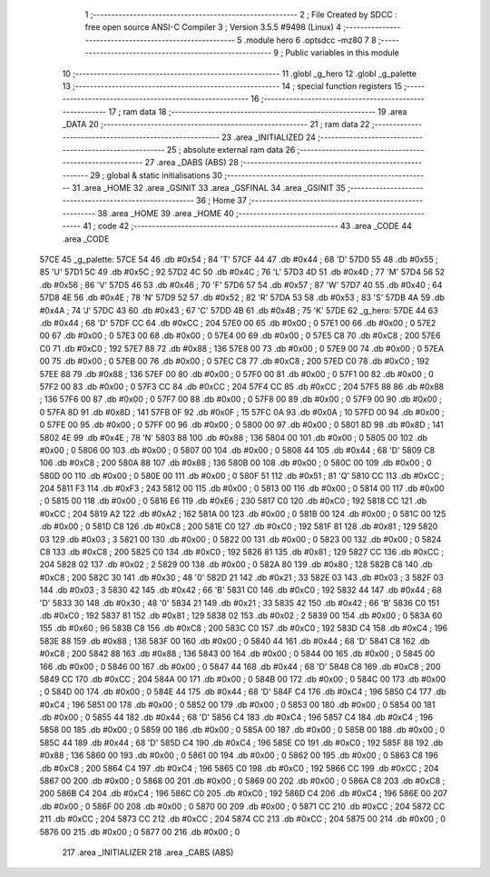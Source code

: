                               1 ;--------------------------------------------------------
                              2 ; File Created by SDCC : free open source ANSI-C Compiler
                              3 ; Version 3.5.5 #9498 (Linux)
                              4 ;--------------------------------------------------------
                              5 	.module hero
                              6 	.optsdcc -mz80
                              7 	
                              8 ;--------------------------------------------------------
                              9 ; Public variables in this module
                             10 ;--------------------------------------------------------
                             11 	.globl _g_hero
                             12 	.globl _g_palette
                             13 ;--------------------------------------------------------
                             14 ; special function registers
                             15 ;--------------------------------------------------------
                             16 ;--------------------------------------------------------
                             17 ; ram data
                             18 ;--------------------------------------------------------
                             19 	.area _DATA
                             20 ;--------------------------------------------------------
                             21 ; ram data
                             22 ;--------------------------------------------------------
                             23 	.area _INITIALIZED
                             24 ;--------------------------------------------------------
                             25 ; absolute external ram data
                             26 ;--------------------------------------------------------
                             27 	.area _DABS (ABS)
                             28 ;--------------------------------------------------------
                             29 ; global & static initialisations
                             30 ;--------------------------------------------------------
                             31 	.area _HOME
                             32 	.area _GSINIT
                             33 	.area _GSFINAL
                             34 	.area _GSINIT
                             35 ;--------------------------------------------------------
                             36 ; Home
                             37 ;--------------------------------------------------------
                             38 	.area _HOME
                             39 	.area _HOME
                             40 ;--------------------------------------------------------
                             41 ; code
                             42 ;--------------------------------------------------------
                             43 	.area _CODE
                             44 	.area _CODE
   57CE                      45 _g_palette:
   57CE 54                   46 	.db #0x54	; 84	'T'
   57CF 44                   47 	.db #0x44	; 68	'D'
   57D0 55                   48 	.db #0x55	; 85	'U'
   57D1 5C                   49 	.db #0x5C	; 92
   57D2 4C                   50 	.db #0x4C	; 76	'L'
   57D3 4D                   51 	.db #0x4D	; 77	'M'
   57D4 56                   52 	.db #0x56	; 86	'V'
   57D5 46                   53 	.db #0x46	; 70	'F'
   57D6 57                   54 	.db #0x57	; 87	'W'
   57D7 40                   55 	.db #0x40	; 64
   57D8 4E                   56 	.db #0x4E	; 78	'N'
   57D9 52                   57 	.db #0x52	; 82	'R'
   57DA 53                   58 	.db #0x53	; 83	'S'
   57DB 4A                   59 	.db #0x4A	; 74	'J'
   57DC 43                   60 	.db #0x43	; 67	'C'
   57DD 4B                   61 	.db #0x4B	; 75	'K'
   57DE                      62 _g_hero:
   57DE 44                   63 	.db #0x44	; 68	'D'
   57DF CC                   64 	.db #0xCC	; 204
   57E0 00                   65 	.db #0x00	; 0
   57E1 00                   66 	.db #0x00	; 0
   57E2 00                   67 	.db #0x00	; 0
   57E3 00                   68 	.db #0x00	; 0
   57E4 00                   69 	.db #0x00	; 0
   57E5 C8                   70 	.db #0xC8	; 200
   57E6 C0                   71 	.db #0xC0	; 192
   57E7 88                   72 	.db #0x88	; 136
   57E8 00                   73 	.db #0x00	; 0
   57E9 00                   74 	.db #0x00	; 0
   57EA 00                   75 	.db #0x00	; 0
   57EB 00                   76 	.db #0x00	; 0
   57EC C8                   77 	.db #0xC8	; 200
   57ED C0                   78 	.db #0xC0	; 192
   57EE 88                   79 	.db #0x88	; 136
   57EF 00                   80 	.db #0x00	; 0
   57F0 00                   81 	.db #0x00	; 0
   57F1 00                   82 	.db #0x00	; 0
   57F2 00                   83 	.db #0x00	; 0
   57F3 CC                   84 	.db #0xCC	; 204
   57F4 CC                   85 	.db #0xCC	; 204
   57F5 88                   86 	.db #0x88	; 136
   57F6 00                   87 	.db #0x00	; 0
   57F7 00                   88 	.db #0x00	; 0
   57F8 00                   89 	.db #0x00	; 0
   57F9 00                   90 	.db #0x00	; 0
   57FA 8D                   91 	.db #0x8D	; 141
   57FB 0F                   92 	.db #0x0F	; 15
   57FC 0A                   93 	.db #0x0A	; 10
   57FD 00                   94 	.db #0x00	; 0
   57FE 00                   95 	.db #0x00	; 0
   57FF 00                   96 	.db #0x00	; 0
   5800 00                   97 	.db #0x00	; 0
   5801 8D                   98 	.db #0x8D	; 141
   5802 4E                   99 	.db #0x4E	; 78	'N'
   5803 88                  100 	.db #0x88	; 136
   5804 00                  101 	.db #0x00	; 0
   5805 00                  102 	.db #0x00	; 0
   5806 00                  103 	.db #0x00	; 0
   5807 00                  104 	.db #0x00	; 0
   5808 44                  105 	.db #0x44	; 68	'D'
   5809 C8                  106 	.db #0xC8	; 200
   580A 88                  107 	.db #0x88	; 136
   580B 00                  108 	.db #0x00	; 0
   580C 00                  109 	.db #0x00	; 0
   580D 00                  110 	.db #0x00	; 0
   580E 00                  111 	.db #0x00	; 0
   580F 51                  112 	.db #0x51	; 81	'Q'
   5810 CC                  113 	.db #0xCC	; 204
   5811 F3                  114 	.db #0xF3	; 243
   5812 00                  115 	.db #0x00	; 0
   5813 00                  116 	.db #0x00	; 0
   5814 00                  117 	.db #0x00	; 0
   5815 00                  118 	.db #0x00	; 0
   5816 E6                  119 	.db #0xE6	; 230
   5817 C0                  120 	.db #0xC0	; 192
   5818 CC                  121 	.db #0xCC	; 204
   5819 A2                  122 	.db #0xA2	; 162
   581A 00                  123 	.db #0x00	; 0
   581B 00                  124 	.db #0x00	; 0
   581C 00                  125 	.db #0x00	; 0
   581D C8                  126 	.db #0xC8	; 200
   581E C0                  127 	.db #0xC0	; 192
   581F 81                  128 	.db #0x81	; 129
   5820 03                  129 	.db #0x03	; 3
   5821 00                  130 	.db #0x00	; 0
   5822 00                  131 	.db #0x00	; 0
   5823 00                  132 	.db #0x00	; 0
   5824 C8                  133 	.db #0xC8	; 200
   5825 C0                  134 	.db #0xC0	; 192
   5826 81                  135 	.db #0x81	; 129
   5827 CC                  136 	.db #0xCC	; 204
   5828 02                  137 	.db #0x02	; 2
   5829 00                  138 	.db #0x00	; 0
   582A 80                  139 	.db #0x80	; 128
   582B C8                  140 	.db #0xC8	; 200
   582C 30                  141 	.db #0x30	; 48	'0'
   582D 21                  142 	.db #0x21	; 33
   582E 03                  143 	.db #0x03	; 3
   582F 03                  144 	.db #0x03	; 3
   5830 42                  145 	.db #0x42	; 66	'B'
   5831 C0                  146 	.db #0xC0	; 192
   5832 44                  147 	.db #0x44	; 68	'D'
   5833 30                  148 	.db #0x30	; 48	'0'
   5834 21                  149 	.db #0x21	; 33
   5835 42                  150 	.db #0x42	; 66	'B'
   5836 C0                  151 	.db #0xC0	; 192
   5837 81                  152 	.db #0x81	; 129
   5838 02                  153 	.db #0x02	; 2
   5839 00                  154 	.db #0x00	; 0
   583A 60                  155 	.db #0x60	; 96
   583B C8                  156 	.db #0xC8	; 200
   583C C0                  157 	.db #0xC0	; 192
   583D C4                  158 	.db #0xC4	; 196
   583E 88                  159 	.db #0x88	; 136
   583F 00                  160 	.db #0x00	; 0
   5840 44                  161 	.db #0x44	; 68	'D'
   5841 C8                  162 	.db #0xC8	; 200
   5842 88                  163 	.db #0x88	; 136
   5843 00                  164 	.db #0x00	; 0
   5844 00                  165 	.db #0x00	; 0
   5845 00                  166 	.db #0x00	; 0
   5846 00                  167 	.db #0x00	; 0
   5847 44                  168 	.db #0x44	; 68	'D'
   5848 C8                  169 	.db #0xC8	; 200
   5849 CC                  170 	.db #0xCC	; 204
   584A 00                  171 	.db #0x00	; 0
   584B 00                  172 	.db #0x00	; 0
   584C 00                  173 	.db #0x00	; 0
   584D 00                  174 	.db #0x00	; 0
   584E 44                  175 	.db #0x44	; 68	'D'
   584F C4                  176 	.db #0xC4	; 196
   5850 C4                  177 	.db #0xC4	; 196
   5851 00                  178 	.db #0x00	; 0
   5852 00                  179 	.db #0x00	; 0
   5853 00                  180 	.db #0x00	; 0
   5854 00                  181 	.db #0x00	; 0
   5855 44                  182 	.db #0x44	; 68	'D'
   5856 C4                  183 	.db #0xC4	; 196
   5857 C4                  184 	.db #0xC4	; 196
   5858 00                  185 	.db #0x00	; 0
   5859 00                  186 	.db #0x00	; 0
   585A 00                  187 	.db #0x00	; 0
   585B 00                  188 	.db #0x00	; 0
   585C 44                  189 	.db #0x44	; 68	'D'
   585D C4                  190 	.db #0xC4	; 196
   585E C0                  191 	.db #0xC0	; 192
   585F 88                  192 	.db #0x88	; 136
   5860 00                  193 	.db #0x00	; 0
   5861 00                  194 	.db #0x00	; 0
   5862 00                  195 	.db #0x00	; 0
   5863 C8                  196 	.db #0xC8	; 200
   5864 C4                  197 	.db #0xC4	; 196
   5865 C0                  198 	.db #0xC0	; 192
   5866 CC                  199 	.db #0xCC	; 204
   5867 00                  200 	.db #0x00	; 0
   5868 00                  201 	.db #0x00	; 0
   5869 00                  202 	.db #0x00	; 0
   586A C8                  203 	.db #0xC8	; 200
   586B C4                  204 	.db #0xC4	; 196
   586C C0                  205 	.db #0xC0	; 192
   586D C4                  206 	.db #0xC4	; 196
   586E 00                  207 	.db #0x00	; 0
   586F 00                  208 	.db #0x00	; 0
   5870 00                  209 	.db #0x00	; 0
   5871 CC                  210 	.db #0xCC	; 204
   5872 CC                  211 	.db #0xCC	; 204
   5873 CC                  212 	.db #0xCC	; 204
   5874 CC                  213 	.db #0xCC	; 204
   5875 00                  214 	.db #0x00	; 0
   5876 00                  215 	.db #0x00	; 0
   5877 00                  216 	.db #0x00	; 0
                            217 	.area _INITIALIZER
                            218 	.area _CABS (ABS)
